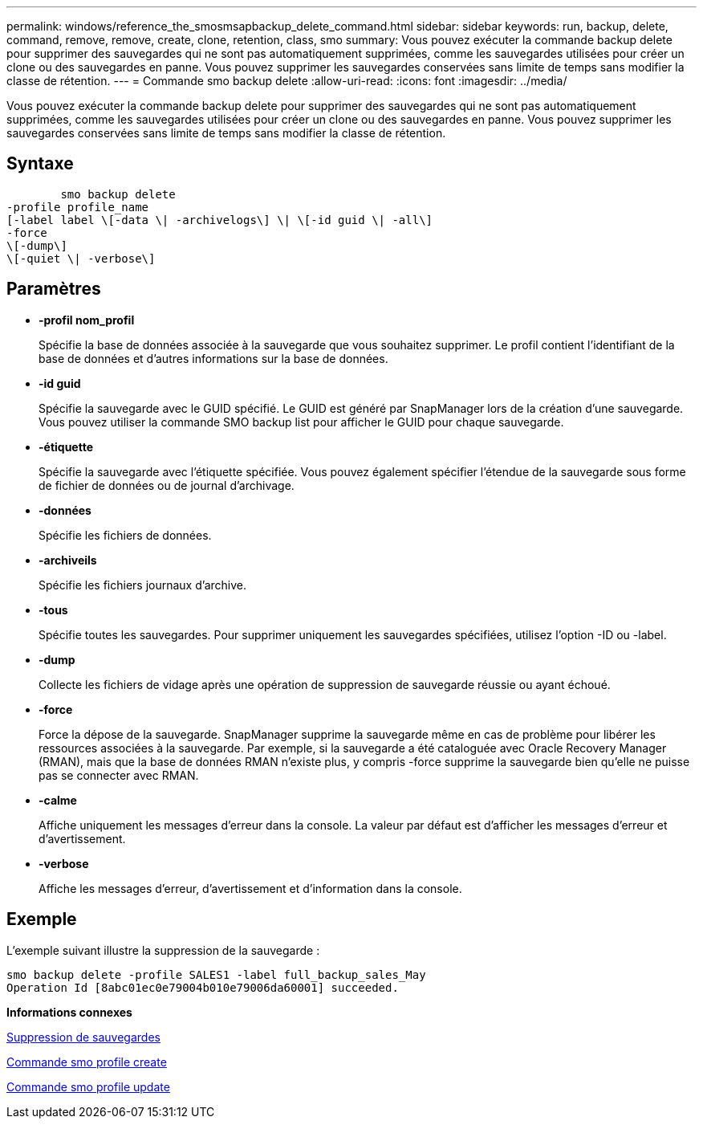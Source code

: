 ---
permalink: windows/reference_the_smosmsapbackup_delete_command.html 
sidebar: sidebar 
keywords: run, backup, delete, command, remove, remove, create, clone, retention, class, smo 
summary: Vous pouvez exécuter la commande backup delete pour supprimer des sauvegardes qui ne sont pas automatiquement supprimées, comme les sauvegardes utilisées pour créer un clone ou des sauvegardes en panne. Vous pouvez supprimer les sauvegardes conservées sans limite de temps sans modifier la classe de rétention. 
---
= Commande smo backup delete
:allow-uri-read: 
:icons: font
:imagesdir: ../media/


[role="lead"]
Vous pouvez exécuter la commande backup delete pour supprimer des sauvegardes qui ne sont pas automatiquement supprimées, comme les sauvegardes utilisées pour créer un clone ou des sauvegardes en panne. Vous pouvez supprimer les sauvegardes conservées sans limite de temps sans modifier la classe de rétention.



== Syntaxe

[listing]
----

        smo backup delete
-profile profile_name
[-label label \[-data \| -archivelogs\] \| \[-id guid \| -all\]
-force
\[-dump\]
\[-quiet \| -verbose\]
----


== Paramètres

* *-profil nom_profil*
+
Spécifie la base de données associée à la sauvegarde que vous souhaitez supprimer. Le profil contient l'identifiant de la base de données et d'autres informations sur la base de données.

* *-id guid*
+
Spécifie la sauvegarde avec le GUID spécifié. Le GUID est généré par SnapManager lors de la création d'une sauvegarde. Vous pouvez utiliser la commande SMO backup list pour afficher le GUID pour chaque sauvegarde.

* *-étiquette*
+
Spécifie la sauvegarde avec l'étiquette spécifiée. Vous pouvez également spécifier l'étendue de la sauvegarde sous forme de fichier de données ou de journal d'archivage.

* *-données*
+
Spécifie les fichiers de données.

* *-archiveils*
+
Spécifie les fichiers journaux d'archive.

* *-tous*
+
Spécifie toutes les sauvegardes. Pour supprimer uniquement les sauvegardes spécifiées, utilisez l'option -ID ou -label.

* *-dump*
+
Collecte les fichiers de vidage après une opération de suppression de sauvegarde réussie ou ayant échoué.

* *-force*
+
Force la dépose de la sauvegarde. SnapManager supprime la sauvegarde même en cas de problème pour libérer les ressources associées à la sauvegarde. Par exemple, si la sauvegarde a été cataloguée avec Oracle Recovery Manager (RMAN), mais que la base de données RMAN n'existe plus, y compris -force supprime la sauvegarde bien qu'elle ne puisse pas se connecter avec RMAN.

* *-calme*
+
Affiche uniquement les messages d'erreur dans la console. La valeur par défaut est d'afficher les messages d'erreur et d'avertissement.

* *-verbose*
+
Affiche les messages d'erreur, d'avertissement et d'information dans la console.





== Exemple

L'exemple suivant illustre la suppression de la sauvegarde :

[listing]
----
smo backup delete -profile SALES1 -label full_backup_sales_May
Operation Id [8abc01ec0e79004b010e79006da60001] succeeded.
----
*Informations connexes*

xref:task_deleting_backups.adoc[Suppression de sauvegardes]

xref:reference_the_smosmsapprofile_create_command.adoc[Commande smo profile create]

xref:reference_the_smosmsapprofile_update_command.adoc[Commande smo profile update]

